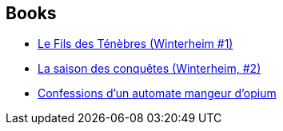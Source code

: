 :jbake-type: post
:jbake-status: published
:jbake-title: Fabrice Colin
:jbake-tags: author
:jbake-date: 2003-08-08
:jbake-depth: ../../
:jbake-uri: goodreads/authors/740817.adoc
:jbake-bigImage: https://images.gr-assets.com/authors/1279702807p5/740817.jpg
:jbake-source: https://www.goodreads.com/author/show/740817
:jbake-style: goodreads goodreads-author no-index

## Books
* link:../books/9782290318003.html[Le Fils des Ténèbres (Winterheim #1)]
* link:../books/9782290320426.html[La saison des conquêtes (Winterheim, #2)]
* link:../books/9782842614188.html[Confessions d'un automate mangeur d'opium]